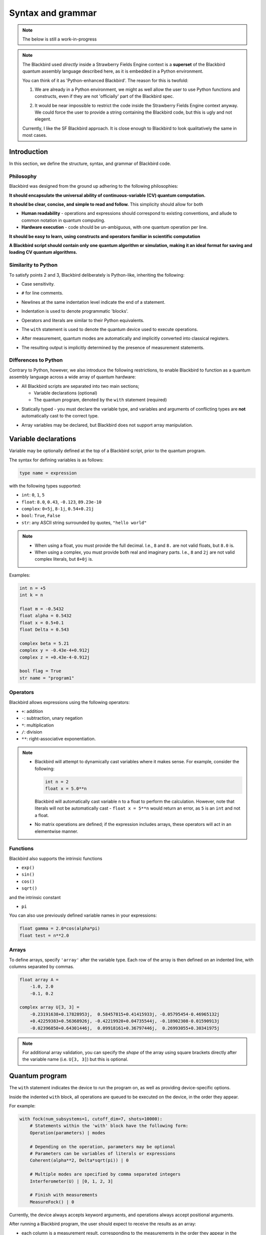 .. _syntax:

Syntax and grammar
==================

.. note:: The below is still a work-in-progress

.. note::

    The Blackbird used *directly* inside a Strawberry Fields Engine context
    is a **superset** of the Blackbird quantum assembly language described here,
    as it is embedded in a Python environment.

    You can think of it as 'Python-enhanced Blackbird'. The reason for this is twofold:

    1. We are already in a Python environment, we might as well allow the user
       to use Python functions and constructs, even if they are not 'officially'
       part of the Blackbird spec.

    .. 

    2. It would be near impossible to restrict the code inside the
       Strawberry Fields Engine context anyway. We could force the user to provide
       a string containing the Blackbird code, but this is ugly and not elegent.

    Currently, I like the SF Blackbird approach. It is close enough to
    Blackbird to look qualitatively the same in most cases.


Introduction
------------

In this section, we define the structure, syntax, and grammar of Blackbird code.

Philosophy
~~~~~~~~~~

Blackbird was designed from the ground up adhering to the following philosophies:

**It should encapsulate the universal ability of continuous-variable (CV) quantum computation.**

**It should be clear, concise, and simple to read and follow.** This simplicity should allow for both

* **Human readability** - operations and expressions should correspond to
  existing conventions, and allude to common notation in quantum computing.

* **Hardware execution** - code should be un-ambiguous, with one quantum operation per line.


**It should be easy to learn, using constructs and operators familiar in scientific computation**


**A Blackbird script should contain only one quantum algorithm or simulation,
making it an ideal format for saving and loading CV quantum algorithms.**

Similarity to Python
~~~~~~~~~~~~~~~~~~~~

To satisfy points 2 and 3, Blackbird deliberately is Python-like, inheriting
the following:

* Case sensitivity.

.. 

* ``#`` for line comments.

.. 

* Newlines at the same indentation level indicate the end of a statement.

.. 

* Indentation is used to denote programmatic 'blocks'.

.. 

* Operators and literals are similar to their Python equivalents.

.. 

* The ``with`` statement is used to denote the quantum device used to execute operations.

.. 

* After measurement, quantum modes are automatically and implicitly converted into
  classical registers.

.. 

* The resulting output is implicitly determined by the presence of measurement statements.

Differences to Python
~~~~~~~~~~~~~~~~~~~~~

Contrary to Python, however, we also introduce the following restrictions,
to enable Blackbird to function as a quantum assembly language across
a wide array of quantum hardware:

* All Blackbird scripts are separated into two main sections;

  - Variable declarations (optional)
  - The quantum program, denoted by the ``with`` statement (required)

.. 

* Statically typed - you must declare the variable type, and variables
  and arguments of conflicting types are **not** automatically cast to the correct type.

.. 

* Array variables may be declared, but Blackbird does not support array manipulation.


Variable declarations
---------------------

Variable may be optionally defined at the top of a Blackbird script, prior to the quantum program.

The syntax for defining variables is as follows:

.. code-block:: python

  type name = expression

with the following types supported:

* ``int``: ``0``, ``1``, ``5``
* ``float``: ``8.0``, ``0.43``, ``-0.123``, ``89.23e-10``
* ``complex``: ``0+5j``, ``8-1j``, ``0.54+0.21j``
* ``bool``: ``True``, ``False``
* ``str``: any ASCII string surrounded by quotes, ``"hello world"``

.. note::

    * When using a float, you must provide the full decimal. I.e., ``8`` and ``8.``
      are not valid floats, but ``8.0`` is.

    * When using a complex, you must provide both real and imaginary parts.
      I.e., ``8`` and ``2j`` are not valid complex literals, but ``8+0j`` is.

Examples:

.. code-block:: python

    int n = +5
    int k = n

    float m = -0.5432
    float alpha = 0.5432
    float x = 0.5+0.1
    float Delta = 0.543

    complex beta = 5.21
    complex y = -0.43e-4+0.912j
    complex z = +0.43e-4-0.912j

    bool flag = True
    str name = "program1"

Operators
~~~~~~~~~

Blackbird allows expressions using the following operators:

* ``+``: addition
* ``-``: subtraction, unary negation
* ``*``: multiplication
* ``/``: division
* ``**``: right-associative exponentiation.

.. note::

    * Blackbird will attempt to dynamically cast variables where it makes sense.
      For example, consider the following:

      .. code-block:: python

        int n = 2
        float x = 5.0**n

      Blackbird will automatically cast variable ``n`` to a float to perform the calculation.
      However, note that literals will not be automatically cast - ``float x = 5**n`` would
      return an error, as ``5`` is an ``int`` and not a float.

    * No matrix operations are defined; if the expression includes arrays, these operators will act in an elementwise manner.

Functions
~~~~~~~~~

Blackbird also supports the intrinsic functions

* ``exp()``
* ``sin()``
* ``cos()``
* ``sqrt()``

and the intrinsic constant

* ``pi``

You can also use previously defined variable names in your expressions:

.. code-block:: python

    float gamma = 2.0*cos(alpha*pi)
    float test = n**2.0

Arrays
~~~~~~

To define arrays, specify ``'array'`` after the variable type.
Each row of the array is then defined on an indented line, with
columns separated by commas.

.. code-block:: python

    float array A =
        -1.0, 2.0
        -0.1, 0.2

    complex array U[3, 3] =
        -0.23191638+0.17828953j,  0.58457815+0.41415933j, -0.05795454-0.46965132j
        +0.42259383+0.56368926j, -0.42219920+0.04735544j, -0.18902308-0.01590913j
        -0.02396850+0.64301446j,  0.09918161+0.36797446j,  0.26993055+0.30341975j


.. note::

    For additional array validation, you can specify the *shape* of the array using square
    brackets directly after the variable name (i.e. ``U[3, 3]``)
    but this is optional.

Quantum program
---------------

The ``with`` statement indicates the device to run the program on,
as well as providing device-specific options.

Inside the indented ``with`` block, all operations are queued
to be executed on the device, in the order they appear.

For example:

.. code-block:: python

    with fock(num_subsystems=1, cutoff_dim=7, shots=10000):
        # Statements within the 'with' block have the following form:
        Operation(parameters) | modes

        # Depending on the operation, parameters may be optional
        # Parameters can be variables of literals or expressions
        Coherent(alpha**2, Delta*sqrt(pi)) | 0

        # Multiple modes are specified by comma separated integers
        Interferometer(U) | [0, 1, 2, 3]

        # Finish with measurements
        MeasureFock() | 0

Currently, the device always accepts keyword arguments, and operations always accept
positional arguments.

After running a Blackbird program, the user should expect to receive the results
as an array:

* each column is a measurement result, corresponding to the measurements in the order they appear in the blackbird program,
* each row represents a shot/run.
